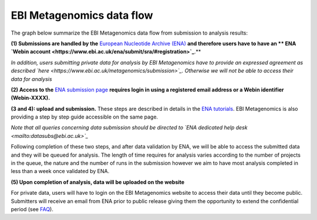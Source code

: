 --------------------------
EBI Metagenomics data flow
--------------------------

The graph below summarize the EBI Metagenomics data flow from submission to analysis results:

.. image:: images/submit_graph_08_web031.png
   :scale: 75
   
**(1) Submissions are handled by the** `European Nucleotide Archive (ENA) <http://www.ebi.ac.uk/ena/>`_ **and therefore users have to have an ** ENA `Webin account <https://www.ebi.ac.uk/ena/submit/sra/#registration>`_**.**

*In addition, users submitting private data for analysis by EBI Metagenomics have to provide an expressed agreement as described `here <https://www.ebi.ac.uk/metagenomics/submission>`_. Otherwise we will not be able to access their data for analysis*

**(2) Access to the** `ENA submission page <https://www.ebi.ac.uk/ena/submit/sra/#home>`_ **requires login in using a registered email address or a Webin identifier (Webin-XXXX).**

**(3 and 4): upload and submission.** These steps are described in details in the `ENA tutorials <https://github.com/ProteinsWebTeam/EMG-docs/blob/master/docs/tutorials.rst>`_. EBI Metagenomics is also providing a step by step guide accessible on the same page.

*Note that all queries concerning data submission should be directed to `ENA dedicated help desk <mailto:datasubs@ebi.ac.uk>`_*

Following completion of these two steps, and after data validation by ENA, we will be able to access the submitted data and they will be queued for analysis. The length of time requires for analysis varies according to the number of projects in the queue, the nature and the number of runs in the submission however we aim to have most analysis completed in less than a week once validated by ENA.

**(5) Upon completion of analysis, data will be uploaded on the website**

For private data, users will have to login on the EBI Metagenomics website to access their data until they become public. Submitters will receive an email from ENA prior to public release giving them the opportunity to extend the confidential period (see  `FAQ <https://github.com/ProteinsWebTeam/EMG-docs/edit/master/docs/faqs.rst>`__).
